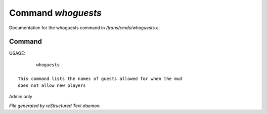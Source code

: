 ********************
Command *whoguests*
********************

Documentation for the whoguests command in */trans/cmds/whoguests.c*.

Command
=======

USAGE::

	whoguests

 This command lists the names of guests allowed for when the mud
 does not allow new players

Admin only



*File generated by reStructured Text daemon.*

